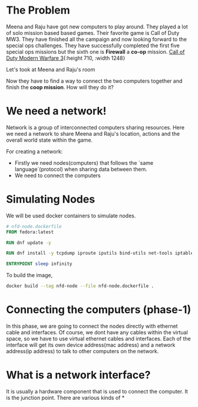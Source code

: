 * The Problem
:PROPERTIES:
:heading: 2
:END:
Meena and Raju have got new computers to play around. They played a lot of solo mission based based games. Their favorite game is Call of Duty MW3. They have finished all the campaign and now looking forward to the special ops challenges. They have successfully completed the first five special ops missions but the sixth one is *Firewall* a *co-op* mission.
[[https://i.ytimg.com/vi/ATwQ64qLN2g/maxresdefault.jpg][Call of Duty Modern Warfare 3]]{:height 710, :width 1248}

Let's took at Meena and Raju's room
[[../assets/image_1695215839229_0.png]] 

Now they have to find a way to connect the two computers together and finish the *coop mission*. How will they do it?
* We need a network!
:PROPERTIES:
:heading: 2
:END:
Network is a group of interconnected computers sharing resources.
Here we need a network to share Meena and Raju's location, actions and the overall world state within the game.

For creating a network:
 - Firstly we need nodes(computers) that follows the `same language`(protocol) when sharing data between them.
 - We need to connect the computers
* Simulating Nodes
:PROPERTIES:
:heading: 2
:END:
We will be used docker containers to simulate nodes.
#+BEGIN_SRC Dockerfile
# nfd-node.dockerfile
FROM fedora:latest

RUN dnf update -y

RUN dnf install -y tcpdump iproute iputils bind-utils net-tools iptables

ENTRYPOINT sleep infinity
#+END_SRC

To build the image,
#+BEGIN_SRC bash
docker build --tag nfd-node --file nfd-node.dockerfile .
#+END_SRC
* Connecting the computers (phase-1)
:PROPERTIES:
:heading: 2
:END:
In this phase, we are going to connect the nodes directly with ethernet cable and interfaces. Of course, we dont have any cables within the virtual space, so we have to use virtual ethernet cables and interfaces.
Each of the interface will get its own device address(mac address) and a network address(ip address) to talk to other computers on the network.
* What is a network interface?
:PROPERTIES:
:heading: 2
:END:
It is usually a hardware component that is used to connect the computer. It is the junction point.
There are various kinds of
*